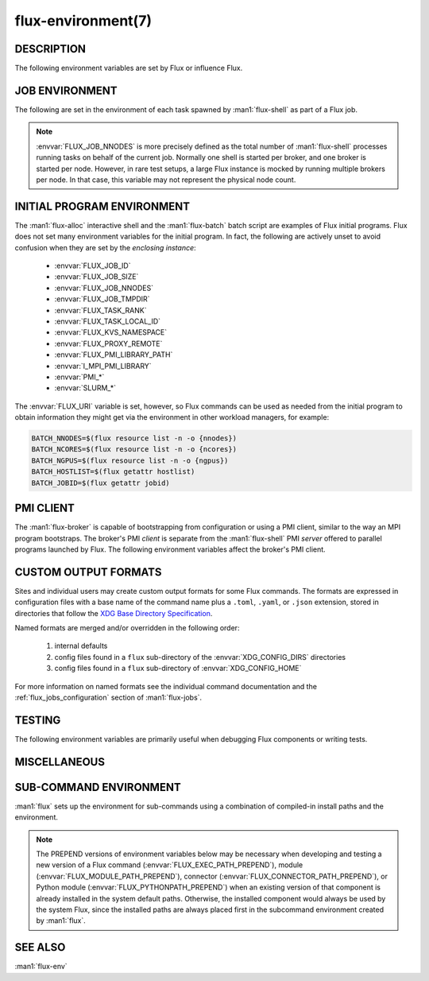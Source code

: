===================
flux-environment(7)
===================


DESCRIPTION
===========

The following environment variables are set by Flux or influence Flux.

.. _job_environment:

JOB ENVIRONMENT
===============

The following are set in the environment of each task spawned by
:man1:`flux-shell` as part of a Flux job.

.. envvar:: FLUX_JOB_ID

   The current jobid in F58 form.  F58 is a compact, non-numeric representation
   of Flux's 64-bit integer jobid.  If the numeric form is required, use e.g.:

   .. code-block:: shell

      NUMERIC_JOB_ID=$(flux job id $FLUX_JOB_ID)

.. envvar:: FLUX_JOB_SIZE

   The number of tasks in the current job.

.. envvar:: FLUX_JOB_NNODES

   The total number of nodes hosting tasks on behalf of the current job.

.. note::

   :envvar:`FLUX_JOB_NNODES` is more precisely defined as the total number of
   :man1:`flux-shell` processes running tasks on behalf of the current job.
   Normally one shell is started per broker, and one broker is started per
   node.  However, in rare test setups, a large Flux instance is mocked by
   running multiple brokers per node.  In that case, this variable may not
   represent the physical node count.

.. envvar:: FLUX_TASK_RANK

   The zero-origin, global rank for this task.  Tasks are assigned ranks using
   a "block" algorithm by default, although :option:`flux submit --taskmap` may
   select other mapping algorithms.

   Example: 8 tasks on 2 nodes with block and cyclic task mapping:

   .. list-table::

      * - Mapping
        - Node 0
        - Node 1

      * - block
        - 0, 1, 2, 3
	- 4, 5, 6, 7

      * - cyclic
        - 0, 2, 4, 6
	- 1, 3, 5, 7


.. envvar:: FLUX_TASK_LOCAL_ID

   The zero-origin, local (to the node) rank for this task.

   Example: 8 tasks on 2 nodes:

   .. list-table::

      * - Node 0
        - Node 1

      * - 0, 1, 2, 3
	- 0, 1, 2, 3

.. envvar:: FLUX_JOB_CC

   When :option:`flux submit --cc` or :option:`flux bulksubmit --cc` is used
   to submit a set of jobs, :envvar:`FLUX_JOB_CC` is set to the the integer
   id of the current job in the set.

.. envvar:: FLUX_JOB_TMPDIR

   The path of a per-job temporary directory that is created on each host node
   before any tasks are started, and cleaned up after all tasks have exited.
   All a job's tasks on a given node share the same directory.

.. envvar:: FLUX_KVS_NAMESPACE

   Each job is assigned a unique, job-owner-writable Flux KVS key space that
   is independent of the default (primary) one and persists as such while the
   job is in the RUNNING state.  This environment variable is interpreted by
   the Flux KVS API and therefore :man1:`flux-kvs` as a directive to treat
   all operations as rooted in that space.  The job exec service and the job
   shell record the job's input, output, and a log of events in this space.

   After the job completes, the job's namespace is added to the primary
   namespace and becomes part of the read-only job record.

.. envvar:: PMI_RANK
	    PMI_SIZE
	    PMI_FD
	    PMI_SPAWNED
	    FLUX_PMI_LIBRARY_PATH

   The ``pmi`` shell plugin sets these variables in the job environment to
   aid in the bootstrap of parallel programs.  They are not set when the simple
   PMI server is disabled, e.g.  with :option:`flux run -opmi=none`.

   The :envvar:`PMI_*` variables are standard for PMI-1 and are described
   in Flux RFC 13.

   :envvar:`FLUX_PMI_LIBRARY_PATH` is set to the full path of Flux's
   ``libpmi.so`` shared library, which is normally not installed to standard
   system paths.  This exists as an aid to the pre-v5 OpenMPI Flux MCA plugins
   so that an MPI program running under Flux knows where to :func:`dlopen`
   the library for bootstrap.

.. envvar:: CUDA_VISIBLE_DEVICES
            CUDA_DEVICE_ORDER

   The ``gpubind`` shell plugin sets these variables in the job environment
   to assign GPU devices to tasks.  They are not set when GPU affinity is
   disabled with :option:`flux run -ogpu-affinity=off`.

.. envvar:: FLUX_URI

   :envvar:`FLUX_URI` overrides the default, compiled-in broker socket path
   in the Flux API, and by extension all the Flux commands.  In the job
   environment, it points to the local broker responsible for the job.


INITIAL PROGRAM ENVIRONMENT
===========================

The :man1:`flux-alloc` interactive shell and the :man1:`flux-batch` batch
script are examples of Flux initial programs.  Flux does not set many
environment variables for the initial program.  In fact, the following
are actively unset to avoid confusion when they are set by the *enclosing
instance*:

 - :envvar:`FLUX_JOB_ID`
 - :envvar:`FLUX_JOB_SIZE`
 - :envvar:`FLUX_JOB_NNODES`
 - :envvar:`FLUX_JOB_TMPDIR`
 - :envvar:`FLUX_TASK_RANK`
 - :envvar:`FLUX_TASK_LOCAL_ID`
 - :envvar:`FLUX_KVS_NAMESPACE`
 - :envvar:`FLUX_PROXY_REMOTE`
 - :envvar:`FLUX_PMI_LIBRARY_PATH`
 - :envvar:`I_MPI_PMI_LIBRARY`
 - :envvar:`PMI_*`
 - :envvar:`SLURM_*`

The :envvar:`FLUX_URI` variable is set, however, so Flux commands can be used
as needed from the initial program to obtain information they might get via the
environment in other workload managers, for example:

.. code-block:: shell

   BATCH_NNODES=$(flux resource list -n -o {nnodes})
   BATCH_NCORES=$(flux resource list -n -o {ncores})
   BATCH_NGPUS=$(flux resource list -n -o {ngpus})
   BATCH_HOSTLIST=$(flux getattr hostlist)
   BATCH_JOBID=$(flux getattr jobid)


PMI CLIENT
==========

The :man1:`flux-broker` is capable of bootstrapping from configuration or
using a PMI client, similar to the way an MPI program bootstraps.  The broker's
PMI *client* is separate from the :man1:`flux-shell` PMI *server* offered to
parallel programs launched by Flux.  The following environment variables
affect the broker's PMI client.

.. envvar:: FLUX_PMI_DEBUG

   When set (to any value) in the broker's environment, PMI client tracing
   is enabled, causing PMI operations that occur during broker bootstrap to
   be logged to standard error.

.. envvar:: FLUX_PMI_CLIENT_METHODS

   Flux iterates through a list of PMI client implementations to find one that
   works.  By default the list is ``simple libpmi2 libpmi single``.  The
   sequence can be altered by setting this variable to a space-delimited list
   of client implementations.  The built-in ones are:

   simple
      Use the PMI-1 simple wire protocol.

   libpmi2[:PATH]
      :func:`dlopen` ``libpmi2.so`` and use the PMI-2 API, optionally at
      a specific *PATH*.

   libpmi[:PATH]
      :func:`dlopen` ``libpmi.so`` and use the PMI-1 API, optionally at
      a specific *PATH*.

   single
      Become a singleton.  This always succeeds so should be the last method.

.. envvar:: FLUX_PMI_CLIENT_SEARCHPATH

   A colon-separated list of directories to search for PMI client plugins.
   Client plugins can be packaged separately from flux-core.

.. envvar:: FLUX_IPADDR_HOSTNAME

   When bootstrapping with PMI, the broker dynamically selects an TCP address
   to bind to for overlay network communication, which it then exchanges with
   peers using PMI.  By default, it tries to use the address associated with
   the default route.  Setting this variable to any value in the broker's
   environment directs it to prefer the address associated with the system
   :linux:man1:`hostname` instead.

.. envvar:: FLUX_IPADDR_V6

   When dynamically selecting an address to use with PMI, the broker prefers IP
   version 4 addresses.  Setting this variable to any value in the broker's
   environment causes it to prefer version 6 addresses.


CUSTOM OUTPUT FORMATS
=====================

Sites and individual users may create custom output formats for some Flux
commands.  The formats are expressed in configuration files with a base name
of the command name plus a ``.toml``, ``.yaml``, or ``.json`` extension,
stored in directories that follow the `XDG Base Directory Specification
<https://specifications.freedesktop.org/basedir-spec/basedir-spec-latest.html>`_.

Named formats are merged and/or overridden in the following order:

   #. internal defaults
   #. config files found in a ``flux`` sub-directory of the
      :envvar:`XDG_CONFIG_DIRS` directories
   #. config files found in a ``flux`` sub-directory of
      :envvar:`XDG_CONFIG_HOME`

For more information on named formats see the individual command documentation
and the :ref:`flux_jobs_configuration` section of :man1:`flux-jobs`.

.. envvar:: XDG_CONFIG_DIRS

   A colon-separated, preference-ordered list of base directories to search for
   configuration files in addition to the :envvar:`XDG_CONFIG_HOME` base
   directory.  If unset, ``/etc/xdg`` is used.

.. envvar:: XDG_CONFIG_HOME

   The base directory for user-specific configuration files.  If unset,
   ``$HOME/.config`` is used.

.. envvar:: FLUX_JOBS_FORMAT_DEFAULT
            FLUX_RESOURCE_STATUS_FORMAT
            FLUX_RESOURCE_LIST_FORMAT_DEFAULT
            FLUX_QUEUE_LIST_FORMAT_DEFAULT
            FLUX_PGREP_FORMAT_DEFAULT

   In addition to registering custom named formats, users and sites can change
   the default output format to one of the named formats by setting an
   environment variable to the format name.  The above variables affect the
   default output of :man1:`flux-jobs`, :man1:`flux-resource`,
   :man1:`flux-queue`, and :man1:`flux-pgrep`.


TESTING
=======

The following environment variables are primarily useful when debugging Flux
components or writing tests.

.. envvar:: FLUX_HANDLE_TRACE

   If set in the environment of a Flux component, the ``FLUX_O_TRACE`` flag
   is automatically set in any call to :man3:`flux_open`.  This causes decoded
   messages passed over the :c:type:`flux_t` handle to be decoded and printed
   on standard error.

.. envvar:: FLUX_HANDLE_MATCHDEBUG

   If set in the environment of a Flux component, the ``FLUX_O_MATCHDEBUG``
   flag is automatically set in any call to :man3:`flux_open`.  This causes a
   diagnostic to be printed to standard error if any matchtags are leaked when
   the broker connection is closed.

.. envvar:: FLUX_HANDLE_USERID

   Mock a user.  If set to a numerical user ID in the environment of a Flux
   component, all messages sent by the component appear to have been sent by
   this user.  This is useful for testing code that authorizes actions based on
   the identity of the requesting user.  This is restricted to the instance
   owner.

.. envvar:: FLUX_HANDLE_ROLEMASK

   Mock a rolemask (capability set).  If set to a decimal or hex (``0x``
   prefixed) value in the environment of a Flux component, all messages sent
   by the component are stamped with this rolemask. This is useful for testing
   code that authorizes actions based on the possession of particular roles.
   This is restricted to the instance owner.

.. envvar:: FLUX_FAKE_HOSTNAME

   When Flux bootstraps from a configuration file as described in
   :man5:`flux-config-bootstrap`, a :man1:`flux-broker` determines its rank
   by looking up its own hostname in a ``hosts`` array and using the array
   index as its rank.  To allow this to be tested on a single node,
   :envvar:`FLUX_FAKE_HOSTNAME` may be set in the broker's environment to use
   the specified name instead of the result of :linux:man3:`gethostname`.  Use
   of this capability in test is simplified by the
   :option:`flux start --test-hosts` option.

.. envvar:: FLUX_HWLOC_XMLFILE

   Flux discovers available resources dynamically using `HWLOC
   <https://www.open-mpi.org/projects/hwloc/>`_.  In some cases dynamic
   discovery is not desired, such as when it causes poor performance in
   parallel testing.  Flux may be directed to read topology from an XML file
   instead by setting :envvar:`FLUX_HWLOC_XMLFILE` to the file path.

   :program:`flux resource reload` offers a related mechanism for loading a
   set of HWLOC xml files directly into the instance resource inventory
   for test scenarios.

.. envvar:: FLUX_URI_RESOLVE_LOCAL

   If set, force :man1:`flux-uri` and the URI resolver embedded in other
   commands to resolve URIs to local form.  This is useful in test environments
   where the remote connector does not work.


MISCELLANEOUS
=============

.. envvar:: FLUX_F58_FORCE_ASCII

   A locale or terminal misconfiguration can cause the ``ƒ`` character used in
   Flux jobids to be rendered incorrectly.  As a workaround, set this variable
   and ASCII ``f`` is used instead.

.. envvar:: FLUX_CONF_DIR

   If set in in the :man1:`flux-broker` environment, configuration files
   matching ``*.toml`` are loaded from the specified directory.  The
   :option:`flux broker --config-path` option does that too, and is more
   flexible in that it can also load single files in TOML or JSON format.

.. envvar:: FLUX_ATTACH_NONINTERACTIVE

   If set, never show the status line in :program:`flux job attach` output.

.. envvar:: FLUX_PROXY_REMOTE

   When :man1:`flux-proxy` connects to a remote instance, it sets this variable
   to the authority part of the remote URI.  This serves as a hint to
   :man3:`flux_attr_get` to transform the value of the ``parent-uri`` broker
   attribute into a remote URI so it can work from the remote proxy environment.
   For example:

   .. code-block:: shell

      $ flux alloc -N1
      f(s=1,d=1) $ flux getattr parent-uri
      local:///run/flux/local

   .. code-block:: shell

      $ flux proxy $(flux job last)
      ƒ(s=1,d=1) $ printenv FLUX_PROXY_REMOTE
      test0
      ƒ(s=1,d=1) $ flux getattr parent-uri
      ssh://test0/run/flux/local

.. envvar:: FLUX_TERMINUS_SESSION

   The current terminus session ID.  A terminus session is started when the
   job has an interactive pseudo-terminal, which occurs when a job is run with
   :option:`flux run -o pty.interactive`, or when a Flux instance is started
   with :man1:`flux-alloc`.

.. envvar:: FLUX_RC_EXTRA

   If set to a colon-separated list of directories, the installed
   :man1:`flux-broker` rc scripts search these directories for additional
   scripts to run during broker initialization and finalization.

   Specifically the ``rc1`` script runs ``rc1.d/*`` in each directory
   and the ``rc3`` script runs ``rc3.d/*`` in each directory.

.. envvar:: FLUX_SHELL_RC_PATH

   Set to a colon-separated list of directories to be added to the directories
   that :man1:`flux-shell` searches for lua scripts to extend its initrc.

.. envvar:: FLUX_SSH

   Override the compiled-in path to the :program:`ssh` executable used by the
   ssh connector.  The ssh connector is invoked when attempting to open a
   connection to Flux with a URI that begins with ``ssh://``.

.. envvar:: FLUX_SSH_RCMD

   Override the heuristically-determined remote path to the :man1:`flux`
   command front end executable used by the ssh connector to start
   :program:`flux relay` on the remote system.

.. _sub_command_environment:

SUB-COMMAND ENVIRONMENT
=======================

:man1:`flux` sets up the environment for sub-commands using a combination
of compiled-in install paths and the environment.

.. note::
   The PREPEND versions of environment variables below may
   be necessary when developing and testing a new version
   of a Flux command (:envvar:`FLUX_EXEC_PATH_PREPEND`),
   module (:envvar:`FLUX_MODULE_PATH_PREPEND`), connector
   (:envvar:`FLUX_CONNECTOR_PATH_PREPEND`), or Python module
   (:envvar:`FLUX_PYTHONPATH_PREPEND`) when an existing version of that
   component is already installed in the system default paths. Otherwise,
   the installed component would always be used by the system Flux, since
   the installed paths are always placed first in the subcommand environment
   created by :man1:`flux`.

.. envvar:: FLUX_EXEC_PATH
            FLUX_EXEC_PATH_PREPEND

   :man1:`flux` finds sub-command executables by searching:

      $FLUX_EXEC_PATH_PREPEND : install-path : $FLUX_EXEC_PATH

   Values may include multiple directories separated by colons.

.. envvar:: FLUX_MODULE_PATH
            FLUX_MODULE_PATH_PREPEND

   :envvar:`FLUX_MODULE_PATH` is set in the environment of the broker
   so that broker modules can be found and loaded when requested by
   :man1:`flux-module`:

      $FLUX_MODULE_PATH_PREPEND : install-path : $FLUX_MODULE_PATH

   Values may include multiple directories separated by colons.

.. envvar:: FLUX_CONNECTOR_PATH
            FLUX_CONNECTOR_PATH_PREPEND

   :envvar:`FLUX_CONNECTOR_PATH` is set in the environment of sub-commands so
   that :man3:`flux_open` can find the connector corresponding to the URI
   scheme:

      $FLUX_CONNECTOR_PATH_PREPEND : install-path : $FLUX_CONNECTOR_PATH

   Values may include multiple directories separated by colons.

.. envvar:: PYTHONPATH
            FLUX_PYTHONPATH_PREPEND

   :envvar:`PYTHONPATH` is set so that sub-commands can find required Python
   libraries:

      $FLUX_PYTHONPATH_PREPEND : install-path : $PYTHONPATH

   Values may include multiple directories separated by colons.

.. envvar:: LUA_PATH
            LUA_CPATH
            FLUX_LUA_PATH_PREPEND
            FLUX_LUA_CPATH_PREPEND

   :envvar:`LUA_PATH` and :envvar:`LUA_CPATH` are set so that sub-commands can
   find required Lua libraries.  They are set, respectively, to

      $FLUX_LUA_PATH_PREPEND ; install-path ; $LUA_PATH ;;

      $FLUX_LUA_CPATH_PREPEND ; install-path ; $LUA_CPATH ;;

   Values may include multiple directories separated by semicolons.

SEE ALSO
========

:man1:`flux-env`
